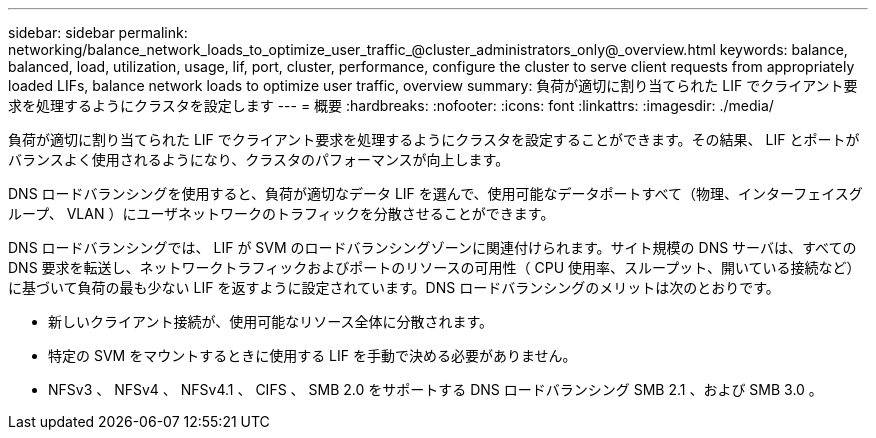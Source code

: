 ---
sidebar: sidebar 
permalink: networking/balance_network_loads_to_optimize_user_traffic_@cluster_administrators_only@_overview.html 
keywords: balance, balanced, load, utilization, usage, lif, port, cluster, performance, configure the cluster to serve client requests from appropriately loaded LIFs, balance network loads to optimize user traffic, overview 
summary: 負荷が適切に割り当てられた LIF でクライアント要求を処理するようにクラスタを設定します 
---
= 概要
:hardbreaks:
:nofooter: 
:icons: font
:linkattrs: 
:imagesdir: ./media/


[role="lead"]
負荷が適切に割り当てられた LIF でクライアント要求を処理するようにクラスタを設定することができます。その結果、 LIF とポートがバランスよく使用されるようになり、クラスタのパフォーマンスが向上します。

DNS ロードバランシングを使用すると、負荷が適切なデータ LIF を選んで、使用可能なデータポートすべて（物理、インターフェイスグループ、 VLAN ）にユーザネットワークのトラフィックを分散させることができます。

DNS ロードバランシングでは、 LIF が SVM のロードバランシングゾーンに関連付けられます。サイト規模の DNS サーバは、すべての DNS 要求を転送し、ネットワークトラフィックおよびポートのリソースの可用性（ CPU 使用率、スループット、開いている接続など）に基づいて負荷の最も少ない LIF を返すように設定されています。DNS ロードバランシングのメリットは次のとおりです。

* 新しいクライアント接続が、使用可能なリソース全体に分散されます。
* 特定の SVM をマウントするときに使用する LIF を手動で決める必要がありません。
* NFSv3 、 NFSv4 、 NFSv4.1 、 CIFS 、 SMB 2.0 をサポートする DNS ロードバランシング SMB 2.1 、および SMB 3.0 。

